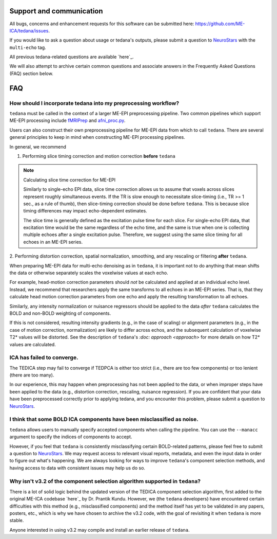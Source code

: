 Support and communication
-------------------------
All bugs, concerns and enhancement requests for this software can be submitted here: https://github.com/ME-ICA/tedana/issues.

If you would like to ask a question about usage or tedana's outputs, please submit a question to `NeuroStars`_ with the ``multi-echo`` tag.

All previous tedana-related questions are available `here`_.

We will also attempt to archive certain common questions and associate answers in the Frequently Asked Questions (FAQ) section below.

.. _here: https://neurostars.org/tags/multi-echo

FAQ
---

.. _constructing ME-EPI pipelines:

How should I incorporate tedana into my preprocessing workflow?
```````````````````````````````````````````````````````````````

``tedana`` must be called in the context of a larger ME-EPI preprocessing pipeline.
Two common pipelines which support ME-EPI processing include `fMRIPrep`_ and `afni_proc.py`_.

Users can also construct their own preprocessing pipeline for ME-EPI data from which to call ``tedana``.
There are several general principles to keep in mind when constructing ME-EPI processing pipelines.

In general, we recommend

1. Performing slice timing correction and motion correction **before** ``tedana``

.. note:: Calculating slice time correction for ME-EPI

  Similarly to single-echo EPI data, slice time correction allows us to assume that voxels across
  slices represent roughly simultaneous events.
  If the TR is slow enough to necessitate slice-timing (i.e., TR >= 1 sec., as a rule of thumb), then
  slice-timing correction should be done before ``tedana``.
  This is because slice timing differences may impact echo-dependent estimates.

  The slice time is generally defined as the excitation pulse time for each slice.
  For single-echo EPI data, that excitation time would be the same regardless of the echo time,
  and the same is true when one is collecting multiple echoes after a single excitation pulse.
  Therefore, we suggest using the same slice timing for all echoes in an ME-EPI series.

2. Performing distortion correction, spatial normalization, smoothing,
and any rescaling or filtering **after** ``tedana``.

When preparing ME-EPI data for multi-echo denoising as in ``tedana``, it is important
not to do anything that mean shifts the data or otherwise separately
scales the voxelwise values at each echo.

For example, head-motion correction parameters should *not* be calculated and applied at an
individual echo level.
Instead, we recommend that researchers apply the same transforms to all echoes in an ME-EPI series.
That is, that they calculate head motion correction parameters from one echo
and apply the resulting transformation to all echoes.

Similarly, any intensity normalization or nuisance regressors should be applied to the data
*after* ``tedana`` calculates the BOLD and non-BOLD weighting of components.

If this is not considered, resulting intensity gradients (e.g., in the case of scaling)
or alignment parameters (e.g., in the case of motion correction, normalization)
are likely to differ across echos,
and the subsequent calculation of voxelwise T2* values will be distorted.
See the description of ``tedana``'s `:doc: approach <\approach>` for more details
on how T2* values are calculated.


ICA has failed to converge.
```````````````````````````
The TEDICA step may fail to converge if TEDPCA is either too strict
(i.e., there are too few components) or too lenient (there are too many).

In our experience, this may happen when preprocessing has not been applied to
the data, or when improper steps have been applied to the data (e.g., distortion
correction, rescaling, nuisance regression).
If you are confident that your data have been preprocessed correctly prior to
applying tedana, and you encounter this problem, please submit a question to `NeuroStars`_.


I think that some BOLD ICA components have been misclassified as noise.
```````````````````````````````````````````````````````````````````````
``tedana`` allows users to manually specify accepted components when calling the pipeline.
You can use the ``--manacc`` argument to specify the indices of components to accept.

However, if you feel that ``tedana`` is consistently misclassifying certain BOLD-related patterns, please feel free to submit a question to `NeuroStars`_.
We may request access to relevant visual reports, metadata, and even the input data in order to figure out what's happening.
We are always looking for ways to improve ``tedana``'s component selection methods, and having access to data with consistent issues may help us do so.


Why isn't v3.2 of the component selection algorithm supported in ``tedana``?
````````````````````````````````````````````````````````````````````````````
There is a lot of solid logic behind the updated version of the TEDICA component
selection algorithm, first added to the original ME-ICA codebase `here`_ by Dr. Prantik Kundu.
However, we (the ``tedana`` developers) have encountered certain difficulties
with this method (e.g., misclassified components) and the method itself has yet
to be validated in any papers, posters, etc., which is why we have chosen to archive
the v3.2 code, with the goal of revisiting it when ``tedana`` is more stable.

Anyone interested in using v3.2 may compile and install an earlier release of ``tedana``.

.. _here: https://bitbucket.org/prantikk/me-ica/commits/906bd1f6db7041f88cd0efcac8a74074d673f4f5

.. _NeuroStars: https://neurostars.org
.. _fMRIPrep: https://fmriprep.readthedocs.io
.. _afni_proc.py: https://afni.nimh.nih.gov/pub/dist/doc/program_help/afni_proc.py.html
